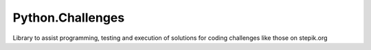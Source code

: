 =================
Python.Challenges
=================

Library to assist programming, testing and execution of solutions for coding
challenges like those on stepik.org

